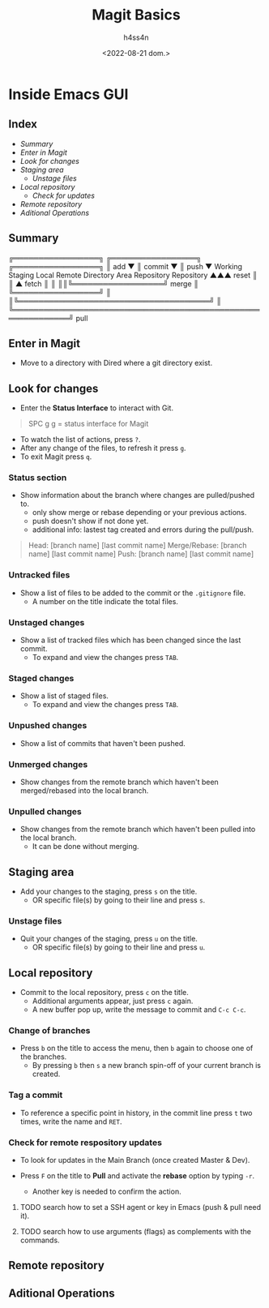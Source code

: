 #+title:    Magit Basics
#+author:   h4ss4n
#+date:     <2022-08-21 dom.>

* Inside Emacs GUI

** Index

- [[Summary]]
- [[Enter in Magit]]
- [[Look for changes]]
- [[Staging area]]
  + [[Unstage files]]
- [[Local repository]]
  + [[Check for remote respository updates][Check for updates]]
- [[Remote repository]]
- [[Aditional Operations]]


** Summary


    ╔═════════════════╗ ╔═════════════════╗ ╔═════════════════╗
    ║       add       ▼ ║     commit      ▼ ║      push       ▼
 Working            Staging              Local              Remote
Directory            Area             Repository          Repository
  ▲▲▲      reset       ║                  ║ ▲      fetch      ║ ║
  ║║╚══════════════════╝      merge       ║ ╚═════════════════╝ ║
  ║╚══════════════════════════════════════╝                     ║
  ╚═════════════════════════════════════════════════════════════╝
                              pull

** Enter in Magit

- Move to a directory with Dired where a git directory exist.

** Look for changes

- Enter the *Status Interface* to interact with Git.

#+begin_quote

   SPC g g = status interface for Magit

#+end_quote

- To watch the list of actions, press ~?~.
- After any change of the files, to refresh it press ~g~.
- To exit Magit press ~q~.

*** Status section

- Show information about the branch where changes are pulled/pushed to.
  + only show merge or rebase depending or your previous actions.
  + push doesn't show if not done yet.
  + additional info: lastest tag created and errors during the pull/push.

#+begin_quote

    Head: [branch name] [last commit name]
    Merge/Rebase: [branch name] [last commit name]
    Push: [branch name] [last commit name]

#+end_quote

*** Untracked files

- Show a list of files to be added to the commit or the =.gitignore= file.
  + A number on the title indicate the total files.

*** Unstaged changes

- Show a list of tracked files which has been changed since the last commit.
  + To expand and view the changes press ~TAB~.

*** Staged changes

- Show a list of staged files.
  + To expand and view the changes press ~TAB~.

*** Unpushed changes

- Show a list of commits that haven't been pushed.

*** Unmerged changes

- Show changes from the remote branch which haven't been merged/rebased into the local branch.

*** Unpulled changes

- Show changes from the remote branch which haven't been pulled into the local branch.
  + It can be done without merging.


** Staging area

+ Add your changes to the staging, press ~s~ on the title.
  + OR specific file(s) by going to their line and press ~s~.

*** Unstage files

- Quit your changes of the staging, press ~u~ on the title.
  + OR specific file(s) by going to their line and press ~u~.


** Local repository

- Commit to the local repository, press ~c~ on the title.
  + Additional arguments appear, just press ~c~ again.
  + A new buffer pop up, write the message to commit and ~C-c C-c~.

*** Change of branches

- Press ~b~ on the title to access the menu, then ~b~ again to choose one of the branches.
  + By pressing ~b~ then ~s~ a new branch spin-off of your current branch is created.

*** Tag a commit

- To reference a specific point in history, in the commit line press ~t~ two times, write the name and ~RET~.

*** Check for remote respository updates

- To look for updates in the Main Branch (once created Master & Dev).
  # + It will ask for a password unless the SSH key is previously activated.
- Press ~F~ on the title to *Pull* and activate the *rebase* option by typing ~-r~.
  - Another key is needed to confirm the action.
  # - From where the ~pull --rebase~ it's take effect? main/dev??

**** TODO search how to set a SSH agent or key in Emacs (push & pull need it).

**** TODO search how to use arguments (flags) as complements with the commands.

** Remote repository



** Aditional Operations

